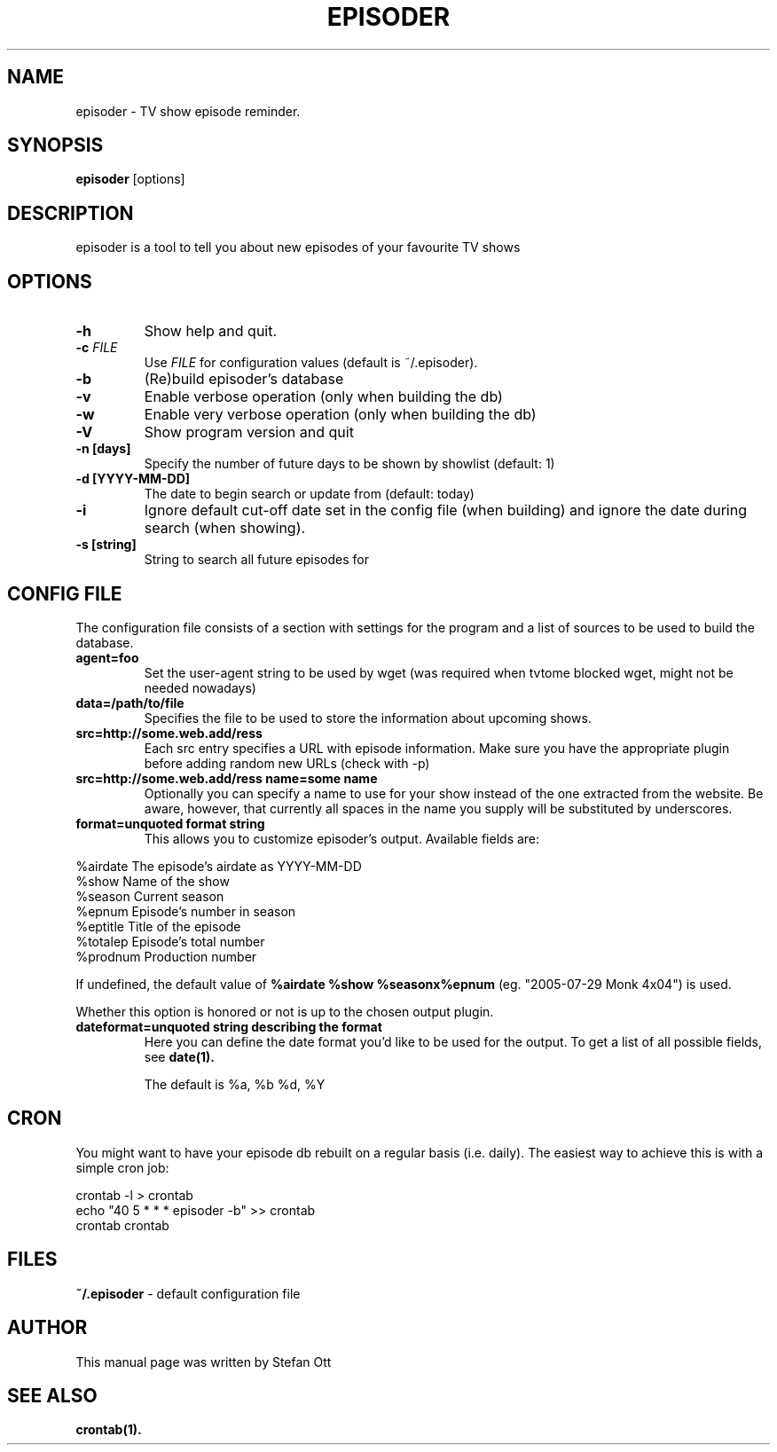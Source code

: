 .TH EPISODER 1 
.SH NAME
episoder \- TV show episode reminder.
.SH SYNOPSIS
.B episoder
[options]
.SH DESCRIPTION
episoder is a tool to tell you about new episodes of your favourite TV shows
.SH OPTIONS
.TP
.B \-h
Show help and quit.
.TP
.B \-c \fIFILE\fR
Use \fIFILE\fR for configuration values (default is ~/.episoder).
.TP
.B \-b
(Re)build episoder's database
.TP
.B \-v
Enable verbose operation (only when building the db)
.TP
.B \-w
Enable very verbose operation (only when building the db)
.TP
.B \-V
Show program version and quit
.TP
.B \-n [days]
Specify the number of future days to be shown by showlist (default: 1)
.TP
.B -d [YYYY-MM-DD]
The date to begin search or update from (default: today)
.TP
.B -i
Ignore default cut-off date set in the config file (when building) and ignore the date during search (when showing).
.TP
.B -s [string]
String to search all future episodes for
.SH CONFIG FILE
.LP
The configuration file consists of a section with settings for the program
and a list of sources to be used to build the database.
.TP
.B agent=foo
Set the user-agent string to be used by wget (was required when tvtome blocked wget, might not be needed nowadays)
.TP
.B data=/path/to/file
Specifies the file to be used to store the information about upcoming shows.
.TP
.B src=http://some.web.add/ress
Each src entry specifies a URL with episode information. Make sure you have the
appropriate plugin before adding random new URLs (check with -p)
.TP
.B src=http://some.web.add/ress name=some name
Optionally you can specify a name to use for your show instead of the one extracted from the website.
Be aware, however, that currently all spaces in the name you supply will be substituted by underscores.
.TP
.B format=unquoted format string
This allows you to customize episoder's output. Available fields are:
.PP
        %airdate     The episode's airdate as YYYY-MM-DD
        %show        Name of the show
        %season      Current season
        %epnum       Episode's number in season
        %eptitle     Title of the episode
        %totalep     Episode's total number
        %prodnum     Production number
.br

If undefined, the default value of
.B %airdate %show %seasonx%epnum
(eg. "2005-07-29 Monk 4x04") is used.
.br

Whether this option is honored or not is up to the chosen output plugin.
.TP
.B dateformat=unquoted string describing the format
Here you can define the date format you'd like to be used for the output. To get a list of all possible fields, see
.BR date(1).

The default is %a, %b %d, %Y
.SH CRON
.LP
You might want to have your episode db rebuilt on a regular basis (i.e. daily).
The easiest way to achieve this is with a simple cron job:
.PP
    crontab -l > crontab
    echo "40 5 * * * episoder -b" >> crontab
    crontab crontab
.br
.SH FILES
.B ~/.episoder
- default configuration file
.SH AUTHOR
This manual page was written by Stefan Ott
.SH "SEE ALSO"
.BR crontab(1).
